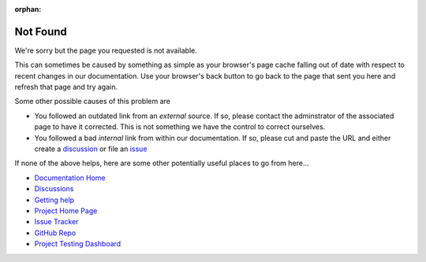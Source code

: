:orphan:

Not Found
---------

.. image:: visit_404.png

We're sorry but the page you requested is not available.

This can sometimes be caused by something as simple as your browser's page
cache falling out of date with respect to recent changes in our documentation.
Use your browser's back button to go back to the page that sent you here and
refresh that page and try again.

Some other possible causes of this problem are

* You followed an outdated link from an *external* source. If so,
  please contact the adminstrator of the associated page to have
  it corrected. This is not something we have the control to correct
  ourselves.
* You followed a bad *internal* link from within our documentation. If
  so, please cut and paste the URL and either create a `discussion`_ or file
  an `issue`_

If none of the above helps, here are some other potentially useful places
to go from here...

* `Documentation Home <https://visit-sphinx-github-user-manual.readthedocs.io/en/develop/>`_
* `Discussions <https://github.com/visit-dav/visit/discussions>`_
* `Getting help <https://visit-dav.github.io/visit-website/support/>`_
* `Project Home Page <https://visit.llnl.gov>`_
* `Issue Tracker <https://github.com/visit-dav/visit/issues>`_
* `GitHub Repo <https://github.com/visit-dav/visit>`_
* `Project Testing Dashboard <https://portal.nersc.gov/project/visit/>`_

.. _discussion: https://github.com/visit-dav/visit/discussions
.. _issue: https://github.com/visit-dav/visit/issues/new?assignees=&labels=docs&template=documentation-request.md&title=Bad%20Link
